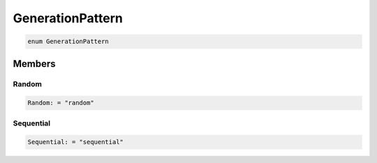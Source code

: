 .. role:: trst-class
.. role:: trst-interface
.. role:: trst-function
.. role:: trst-property
.. role:: trst-property-desc
.. role:: trst-method
.. role:: trst-method-desc
.. role:: trst-parameter
.. role:: trst-type
.. role:: trst-type-parameter

.. _GenerationPattern:

GenerationPattern
=================

.. container:: collapsible

  .. code-block:: typescript

    enum GenerationPattern

.. container:: content

  

Members
-------

Random
******

.. container:: collapsible

  .. code-block:: typescript

    Random: = "random"

.. container:: content

  

Sequential
**********

.. container:: collapsible

  .. code-block:: typescript

    Sequential: = "sequential"

.. container:: content

  
